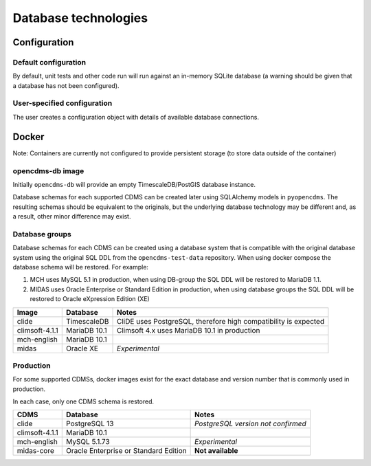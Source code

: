 Database technologies
=====================

Configuration
-------------

Default configuration
~~~~~~~~~~~~~~~~~~~~~

By default, unit tests and other code run will run against an in-memory
SQLite database (a warning should be given that a database has not been configured).

User-specified configuration
~~~~~~~~~~~~~~~~~~~~~~~~~~~~

The user creates a configuration object with details of available
database connections.

Docker
------

Note: Containers are currently not configured to provide persistent storage (to store data outside of the container)

opencdms-db image
~~~~~~~~~~~~~~~~~

Initially ``opencdms-db`` will provide an empty TimescaleDB/PostGIS database instance.

Database schemas for each supported CDMS can be created later using SQLAlchemy models in ``pyopencdms``. The resulting schemas should be equivalent to the originals, but the underlying database technology may be different and, as a result, other minor difference may exist.

Database groups
~~~~~~~~~~~~~~~

Database schemas for each CDMS can be created using a database system that is compatible with the original database system using the original SQL DDL from the ``opencdms-test-data`` repository. When using docker compose the database schema will be restored. For example:

#. MCH uses MySQL 5.1 in production, when using DB-group the SQL DDL will be restored to MariaDB 1.1.
#. MIDAS uses Oracle Enterprise or Standard Edition in production, when using database groups the SQL DDL will be restored to Oracle eXpression Edition (XE)

+------------------+-------------------+-----------------------------------------------------------------+
| Image            | Database          | Notes                                                           |
+==================+===================+=================================================================+
| clide            | TimescaleDB       | CliDE uses PostgreSQL, therefore high compatibility is expected |
+------------------+-------------------+-----------------------------------------------------------------+
| climsoft-4.1.1   | MariaDB 10.1      | Climsoft 4.x uses MariaDB 10.1 in production                    |
+------------------+-------------------+-----------------------------------------------------------------+
| mch-english      | MariaDB 10.1      |                                                                 |
+------------------+-------------------+-----------------------------------------------------------------+
| midas            | Oracle XE         | *Experimental*                                                  |
+------------------+-------------------+-----------------------------------------------------------------+


Production
~~~~~~~~~~

For some supported CDMSs, docker images exist for the exact database and version number that is commonly used in production.

In each case, only one CDMS schema is restored.

+------------------+---------------------------------------+------------------------------------+
| CDMS             | Database                              | Notes                              |
+==================+=======================================+====================================+
| clide            | PostgreSQL 13                         | *PostgreSQL version not confirmed* |
+------------------+---------------------------------------+------------------------------------+
| climsoft-4.1.1   | MariaDB 10.1                          |                                    |
+------------------+---------------------------------------+------------------------------------+
| mch-english      | MySQL 5.1.73                          | *Experimental*                     |
+------------------+---------------------------------------+------------------------------------+
| midas-core       | Oracle Enterprise or Standard Edition | **Not available**                  |
+------------------+---------------------------------------+------------------------------------+
